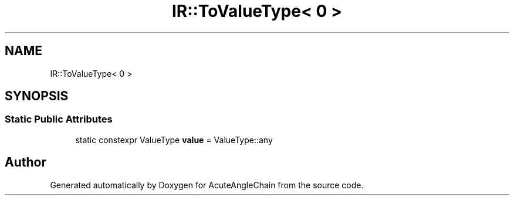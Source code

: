 .TH "IR::ToValueType< 0 >" 3 "Sun Jun 3 2018" "AcuteAngleChain" \" -*- nroff -*-
.ad l
.nh
.SH NAME
IR::ToValueType< 0 >
.SH SYNOPSIS
.br
.PP
.SS "Static Public Attributes"

.in +1c
.ti -1c
.RI "static constexpr ValueType \fBvalue\fP = ValueType::any"
.br
.in -1c

.SH "Author"
.PP 
Generated automatically by Doxygen for AcuteAngleChain from the source code\&.
